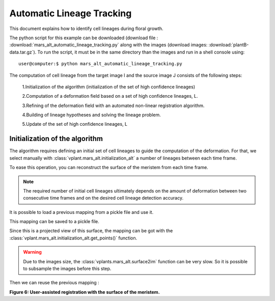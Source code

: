 .. _mars_alt_automatic_lineage_tracking:

Automatic Lineage Tracking
##########################

This document explains how to identify cell lineages during floral growth.

The python script for this example can be downloaded (download file : :download:`mars_alt_automatic_lineage_tracking.py` along with the images
(download images: :download:`plantB-data.tar.gz`).
To run the script, it must be in the same directory than the images and run in a shell console using::

	user@computer:$ python mars_alt_automatic_lineage_tracking.py

The computation of cell lineage from the target image I and the source image J consists of the following steps:

    1.Initialization of the algorithm (initialization of the set of high confidence lineages)

    2.Computation of a deformation field based on a set of high confidence lineages, L.

    3.Refining of the deformation field with an automated non-linear registration algorithm.

    4.Building of lineage hypotheses and solving the lineage problem.

    5.Update of the set of high confidence lineages, L


Initialization of the algorithm
===============================

.. code-block:: python
    :linenos:

    from openalea.image import imread, display
    im0 = imread("imgFus_0.inr.gz")
    im1 = imread("imgFus_1.inr.gz")
    seg0 = imread("imgSeg_0.inr.gz")
    seg1 = imread("imgSeg_1.inr.gz")

    from PyQt4 import QtGui
    app = QtGui.QApplication([])

    w0 = display(im0)
    w1 = display(im1)
    w2 = display(seg0)
    w3 = display(seg1)


.. image:: ./images/fused_images.png
    :width: 60%


The algorithm requires defining an initial set of cell lineages to guide the computation of the deformation.
For that, we select manually with :class:`vplant.mars_alt.initialization_alt` a number of lineages between each time frame.

To ease this operation, you can reconstruct the surface of the meristem from each time frame.

.. code-block:: python
    :linenos:

    w2 = initialization_alt(im0,im1,seg0,seg1)

.. image:: ./images/init_alt_with_surface_meristem.png
    :width: 60%

.. note:: The required number of initial cell lineages ultimately depends on the amount of deformation between two consecutive time frames and on the desired cell lineage detection accuracy.

It is possible to load a previous mapping from a pickle file and use it.

.. code-block:: python
    :linenos:

    import pickle
    f = open("mapping-01","r")
    mapping = pickle.load(f)
    f.close()

    w2.set_mapping(mapping)


This mapping can be saved to a pickle file.

.. code-block:: python
    :linenos:

    import pickle
    f = open("mapping-01","w")
    pickle.dump(mapping,f)
    f.close()

Since this is a projected view of this surface, the mapping can be got with the :class:`vplant.mars_alt.initialization_alt.get_points()` function.

.. code-block:: python
    :linenos:

    mapping = w4.get_mapping_from_surface(im0_segmented,alt0,im1_segmented,alt1)
    f = open("mapping-01","w")
    pickle.dump(mapping,f)
    f.close()
















.. warning:: Due to the images size, the :class:`vplants.mars_alt.surface2im` function can be very slow. So it is possible to subsample the images before this step.

.. code-block:: python
    :linenos:

    import numpy as np
    mat = np.array([[ 2.0, 0.0, 0.0, 0.5],
                    [ 0.0, 2.0, 0.0, 0.5],
                    [ 0.0, 0.0, 2.0, 0.5],
                    [ 0.0, 0.0, 0.0, 1.0]])

    xdim,ydim,zdim = im0.shape

    from openalea.asclepios import reech3d
    im0s = reech3d(im0,mat=mat,vout=(xdim/2,ydim/2,zdim/2))






Then we can reuse the previous mapping :

.. code-block:: python
    :linenos:

    f = open("mapping-01","r")
    mapping-01 = pickle.load(f)
    f.close()




.. image:: ./images/user_registration_with_mask.png
    :width: 60%

**Figure 6: User-assisted registration with the surface of the meristem.**

